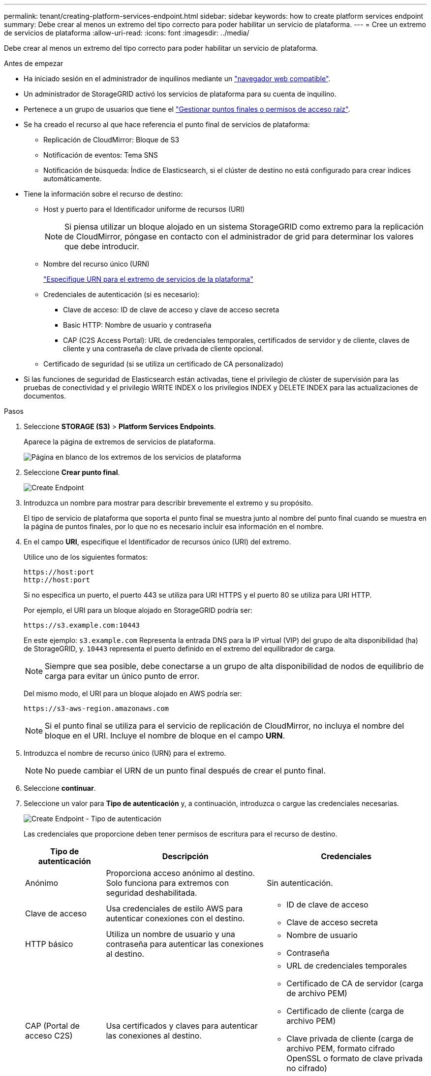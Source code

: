 ---
permalink: tenant/creating-platform-services-endpoint.html 
sidebar: sidebar 
keywords: how to create platform services endpoint 
summary: Debe crear al menos un extremo del tipo correcto para poder habilitar un servicio de plataforma. 
---
= Cree un extremo de servicios de plataforma
:allow-uri-read: 
:icons: font
:imagesdir: ../media/


[role="lead"]
Debe crear al menos un extremo del tipo correcto para poder habilitar un servicio de plataforma.

.Antes de empezar
* Ha iniciado sesión en el administrador de inquilinos mediante un link:../admin/web-browser-requirements.html["navegador web compatible"].
* Un administrador de StorageGRID activó los servicios de plataforma para su cuenta de inquilino.
* Pertenece a un grupo de usuarios que tiene el link:tenant-management-permissions.html["Gestionar puntos finales o permisos de acceso raíz"].
* Se ha creado el recurso al que hace referencia el punto final de servicios de plataforma:
+
** Replicación de CloudMirror: Bloque de S3
** Notificación de eventos: Tema SNS
** Notificación de búsqueda: Índice de Elasticsearch, si el clúster de destino no está configurado para crear índices automáticamente.


* Tiene la información sobre el recurso de destino:
+
** Host y puerto para el Identificador uniforme de recursos (URI)
+

NOTE: Si piensa utilizar un bloque alojado en un sistema StorageGRID como extremo para la replicación de CloudMirror, póngase en contacto con el administrador de grid para determinar los valores que debe introducir.

** Nombre del recurso único (URN)
+
link:specifying-urn-for-platform-services-endpoint.html["Especifique URN para el extremo de servicios de la plataforma"]

** Credenciales de autenticación (si es necesario):
+
*** Clave de acceso: ID de clave de acceso y clave de acceso secreta
*** Basic HTTP: Nombre de usuario y contraseña
*** CAP (C2S Access Portal): URL de credenciales temporales, certificados de servidor y de cliente, claves de cliente y una contraseña de clave privada de cliente opcional.


** Certificado de seguridad (si se utiliza un certificado de CA personalizado)


* Si las funciones de seguridad de Elasticsearch están activadas, tiene el privilegio de clúster de supervisión para las pruebas de conectividad y el privilegio WRITE INDEX o los privilegios INDEX y DELETE INDEX para las actualizaciones de documentos.


.Pasos
. Seleccione *STORAGE (S3)* > *Platform Services Endpoints*.
+
Aparece la página de extremos de servicios de plataforma.

+
image::../media/endpoints_page_blank.png[Página en blanco de los extremos de los servicios de plataforma]

. Seleccione *Crear punto final*.
+
image::../media/endpoint_create.png[Create Endpoint]

. Introduzca un nombre para mostrar para describir brevemente el extremo y su propósito.
+
El tipo de servicio de plataforma que soporta el punto final se muestra junto al nombre del punto final cuando se muestra en la página de puntos finales, por lo que no es necesario incluir esa información en el nombre.

. En el campo *URI*, especifique el Identificador de recursos único (URI) del extremo.
+
Utilice uno de los siguientes formatos:

+
[listing]
----
https://host:port
http://host:port
----
+
Si no especifica un puerto, el puerto 443 se utiliza para URI HTTPS y el puerto 80 se utiliza para URI HTTP.

+
Por ejemplo, el URI para un bloque alojado en StorageGRID podría ser:

+
[listing]
----
https://s3.example.com:10443
----
+
En este ejemplo: `s3.example.com` Representa la entrada DNS para la IP virtual (VIP) del grupo de alta disponibilidad (ha) de StorageGRID, y. `10443` representa el puerto definido en el extremo del equilibrador de carga.

+

NOTE: Siempre que sea posible, debe conectarse a un grupo de alta disponibilidad de nodos de equilibrio de carga para evitar un único punto de error.

+
Del mismo modo, el URI para un bloque alojado en AWS podría ser:

+
[listing]
----
https://s3-aws-region.amazonaws.com
----
+

NOTE: Si el punto final se utiliza para el servicio de replicación de CloudMirror, no incluya el nombre del bloque en el URI. Incluye el nombre de bloque en el campo *URN*.

. Introduzca el nombre de recurso único (URN) para el extremo.
+

NOTE: No puede cambiar el URN de un punto final después de crear el punto final.

. Seleccione *continuar*.
. Seleccione un valor para *Tipo de autenticación* y, a continuación, introduzca o cargue las credenciales necesarias.
+
image::../media/endpoint_create_authentication_type.png[Create Endpoint - Tipo de autenticación]

+
Las credenciales que proporcione deben tener permisos de escritura para el recurso de destino.

+
[cols="1a,2a,2a"]
|===
| Tipo de autenticación | Descripción | Credenciales 


 a| 
Anónimo
 a| 
Proporciona acceso anónimo al destino. Solo funciona para extremos con seguridad deshabilitada.
 a| 
Sin autenticación.



 a| 
Clave de acceso
 a| 
Usa credenciales de estilo AWS para autenticar conexiones con el destino.
 a| 
** ID de clave de acceso
** Clave de acceso secreta




 a| 
HTTP básico
 a| 
Utiliza un nombre de usuario y una contraseña para autenticar las conexiones al destino.
 a| 
** Nombre de usuario
** Contraseña




 a| 
CAP (Portal de acceso C2S)
 a| 
Usa certificados y claves para autenticar las conexiones al destino.
 a| 
** URL de credenciales temporales
** Certificado de CA de servidor (carga de archivo PEM)
** Certificado de cliente (carga de archivo PEM)
** Clave privada de cliente (carga de archivo PEM, formato cifrado OpenSSL o formato de clave privada no cifrado)
** Contraseña de clave privada de cliente (opcional)


|===
. Seleccione *continuar*.
. Seleccione un botón de opción para *verificar servidor* para elegir cómo se verifica la conexión TLS con el extremo.
+
image::../media/endpoint_create_verify_server.png[Crear punto final - Validar certificado]

+
[cols="1a,2a"]
|===
| Tipo de verificación del certificado | Descripción 


 a| 
Utilizar certificado de CA personalizado
 a| 
Usar un certificado de seguridad personalizado. Si selecciona esta opción, copie y pegue el certificado de seguridad personalizado en el cuadro de texto *Certificado CA*.



 a| 
Utilizar certificado de CA del sistema operativo
 a| 
Utilice el certificado de CA de cuadrícula predeterminado instalado en el sistema operativo para asegurar las conexiones.



 a| 
No verifique el certificado
 a| 
El certificado utilizado para la conexión TLS no se verifica. Esta opción no es segura.

|===
. Seleccione *probar y crear punto final*.
+
** Aparece un mensaje de éxito si se puede acceder al extremo con las credenciales especificadas. La conexión con el extremo se valida desde un nodo en cada sitio.
** Aparece un mensaje de error si se produce un error en la validación del extremo. Si necesita modificar el punto final para corregir el error, seleccione *Volver a los detalles del punto final* y actualice la información. A continuación, seleccione *probar y crear punto final*.
+

NOTE: La creación de punto final falla si los servicios de plataforma no están activados para su cuenta de inquilino. Póngase en contacto con el administrador de StorageGRID.





Una vez que haya configurado un extremo, puede utilizar su URN para configurar un servicio de plataforma.

.Información relacionada
link:specifying-urn-for-platform-services-endpoint.html["Especifique URN para el extremo de servicios de la plataforma"]

link:configuring-cloudmirror-replication.html["Configure la replicación de CloudMirror"]

link:configuring-event-notifications.html["Configure las notificaciones de eventos"]

link:configuring-search-integration-service.html["Configure el servicio de integración de búsqueda"]
